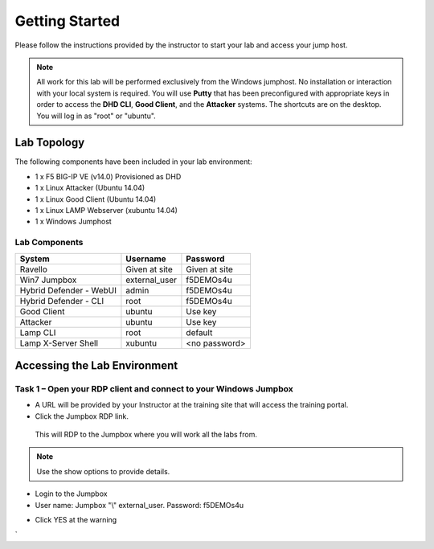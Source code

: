 Getting Started
---------------

Please follow the instructions provided by the instructor to start your
lab and access your jump host.

.. NOTE::
	 All work for this lab will be performed exclusively from the Windows
	 jumphost. No installation or interaction with your local system is
	 required. You will use **Putty** that has been preconfigured with appropriate keys in
	 order to access the **DHD CLI**, **Good Client**, and the **Attacker** systems.
	 The shortcuts are on the desktop. You will log in as "root" or "ubuntu".

Lab Topology
~~~~~~~~~~~~

The following components have been included in your lab environment:

- 1 x F5 BIG-IP VE (v14.0) Provisioned as DHD
- 1 x Linux Attacker (Ubuntu 14.04)
- 1 x Linux Good Client (Ubuntu 14.04)
- 1 x Linux LAMP Webserver (xubuntu 14.04)
- 1 x Windows Jumphost

Lab Components
^^^^^^^^^^^^^^

+------------------------------------+-------------------------------+-----------------------+
|     **System**                     |     **Username**              |  **Password**         |
+====================================+===============================+=======================+
| Ravello                            |     Given at site             |     Given at site     |
+------------------------------------+-------------------------------+-----------------------+
| Win7 Jumpbox                       |     external\_user            |     f5DEMOs4u         |
+------------------------------------+-------------------------------+-----------------------+
| Hybrid Defender - WebUI            |     admin                     |     f5DEMOs4u         |
+------------------------------------+-------------------------------+-----------------------+
| Hybrid Defender - CLI              |     root                      |     f5DEMOs4u         |
+------------------------------------+-------------------------------+-----------------------+
| Good Client                        |     ubuntu                    |     Use key           |
+------------------------------------+-------------------------------+-----------------------+
| Attacker                           |     ubuntu                    |     Use key           |
+------------------------------------+-------------------------------+-----------------------+
| Lamp CLI                           |     root                      |     default           |
+------------------------------------+-------------------------------+-----------------------+
| Lamp X-Server Shell                |     xubuntu                   |     <no password>     |
+------------------------------------+-------------------------------+-----------------------+

Accessing the Lab Environment
~~~~~~~~~~~~~~~~~~~~~~~~~~~~~

Task 1 – Open your RDP client and connect to your Windows Jumpbox
^^^^^^^^^^^^^^^^^^^^^^^^^^^^^^^^^^^^^^^^^^^^^^^^^^^^^^^^^^^^^^^^^

- A URL will be provided by your Instructor at the training site that will access the training portal.

- Click the Jumpbox RDP link.

|image6|

 This will RDP to the Jumpbox where you will work all the labs from.

.. NOTE:: Use the show options to provide details.

- Login to the Jumpbox

-  User name: Jumpbox "\\" external\_user. Password: f5DEMOs4u

|image3|

-  Click YES at the warning

|image4|

|image5|

.. |image0| image:: /_static/image2.png
   :width: 5.30694in
   :height: 5.22014in
.. |image3| image:: /_static/image5.png
   :width: 2.98681in
   :height: 3.46042in
.. |image4| image:: /_static/image6.png
   :width: 2.92708in
   :height: 2.92708in
.. |image5| image:: /_static/image7.png
   :width: 5.30694in
   :height: 2.98681in
.. |image6| image:: /_static/image71.png
   :width: 6.64028in
   :height: 4.05694in
`
